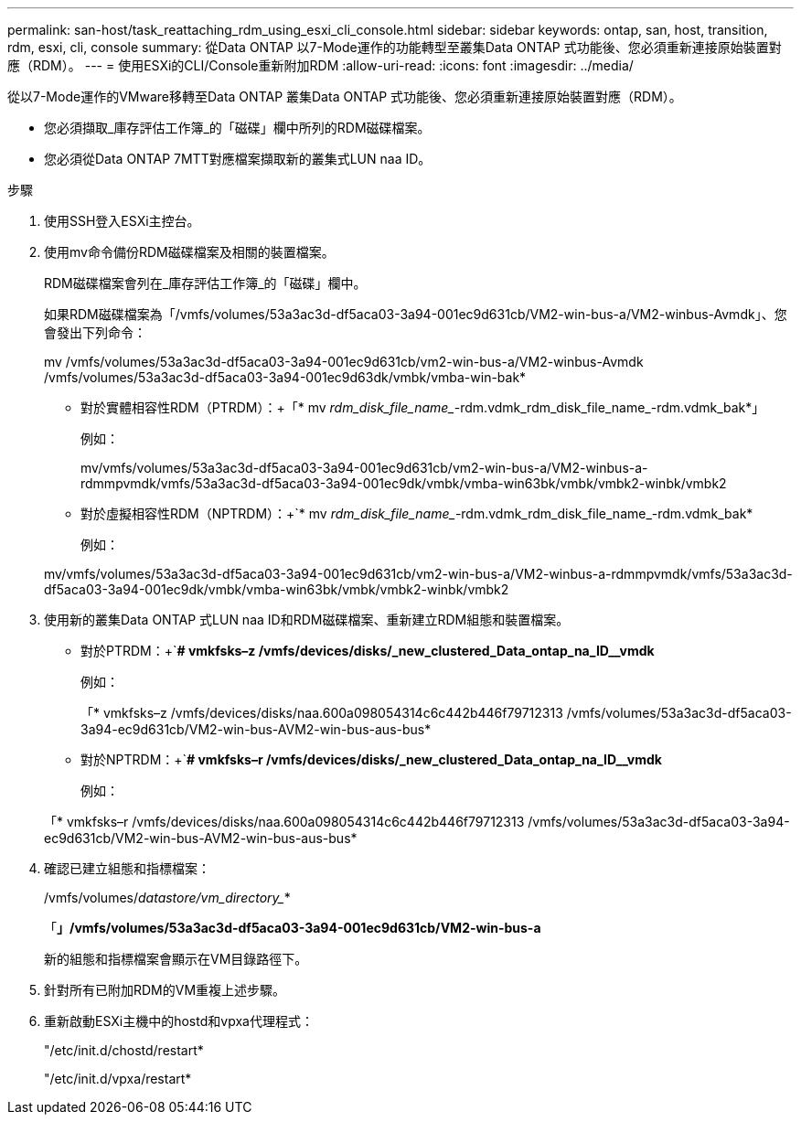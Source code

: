 ---
permalink: san-host/task_reattaching_rdm_using_esxi_cli_console.html 
sidebar: sidebar 
keywords: ontap, san, host, transition, rdm, esxi, cli, console 
summary: 從Data ONTAP 以7-Mode運作的功能轉型至叢集Data ONTAP 式功能後、您必須重新連接原始裝置對應（RDM）。 
---
= 使用ESXi的CLI/Console重新附加RDM
:allow-uri-read: 
:icons: font
:imagesdir: ../media/


[role="lead"]
從以7-Mode運作的VMware移轉至Data ONTAP 叢集Data ONTAP 式功能後、您必須重新連接原始裝置對應（RDM）。

* 您必須擷取_庫存評估工作簿_的「磁碟」欄中所列的RDM磁碟檔案。
* 您必須從Data ONTAP 7MTT對應檔案擷取新的叢集式LUN naa ID。


.步驟
. 使用SSH登入ESXi主控台。
. 使用mv命令備份RDM磁碟檔案及相關的裝置檔案。
+
RDM磁碟檔案會列在_庫存評估工作簿_的「磁碟」欄中。

+
如果RDM磁碟檔案為「/vmfs/volumes/53a3ac3d-df5aca03-3a94-001ec9d631cb/VM2-win-bus-a/VM2-winbus-Avmdk」、您會發出下列命令：

+
mv /vmfs/volumes/53a3ac3d-df5aca03-3a94-001ec9d631cb/vm2-win-bus-a/VM2-winbus-Avmdk /vmfs/volumes/53a3ac3d-df5aca03-3a94-001ec9d63dk/vmbk/vmba-win-bak*

+
** 對於實體相容性RDM（PTRDM）：+「* mv _rdm_disk_file_name__-rdm.vdmk_rdm_disk_file_name_-rdm.vdmk_bak*」
+
例如：

+
mv/vmfs/volumes/53a3ac3d-df5aca03-3a94-001ec9d631cb/vm2-win-bus-a/VM2-winbus-a-rdmmpvmdk/vmfs/53a3ac3d-df5aca03-3a94-001ec9dk/vmbk/vmba-win63bk/vmbk/vmbk2-winbk/vmbk2

** 對於虛擬相容性RDM（NPTRDM）：+`* mv _rdm_disk_file_name__-rdm.vdmk_rdm_disk_file_name_-rdm.vdmk_bak*
+
例如：

+
mv/vmfs/volumes/53a3ac3d-df5aca03-3a94-001ec9d631cb/vm2-win-bus-a/VM2-winbus-a-rdmmpvmdk/vmfs/53a3ac3d-df5aca03-3a94-001ec9dk/vmbk/vmba-win63bk/vmbk/vmbk2-winbk/vmbk2



. 使用新的叢集Data ONTAP 式LUN naa ID和RDM磁碟檔案、重新建立RDM組態和裝置檔案。
+
** 對於PTRDM：+`*# vmkfsks–z /vmfs/devices/disks/_new_clustered_Data_ontap_na_ID__vmdk*
+
例如：

+
「* vmkfsks–z /vmfs/devices/disks/naa.600a098054314c6c442b446f79712313 /vmfs/volumes/53a3ac3d-df5aca03-3a94-ec9d631cb/VM2-win-bus-AVM2-win-bus-aus-bus*

** 對於NPTRDM：+`*# vmkfsks–r /vmfs/devices/disks/_new_clustered_Data_ontap_na_ID__vmdk*
+
例如：

+
「* vmkfsks–r /vmfs/devices/disks/naa.600a098054314c6c442b446f79712313 /vmfs/volumes/53a3ac3d-df5aca03-3a94-ec9d631cb/VM2-win-bus-AVM2-win-bus-aus-bus*



. 確認已建立組態和指標檔案：
+
/vmfs/volumes/_datastore/vm_directory__*

+
「*」/vmfs/volumes/53a3ac3d-df5aca03-3a94-001ec9d631cb/VM2-win-bus-a*

+
新的組態和指標檔案會顯示在VM目錄路徑下。

. 針對所有已附加RDM的VM重複上述步驟。
. 重新啟動ESXi主機中的hostd和vpxa代理程式：
+
"/etc/init.d/chostd/restart*

+
"/etc/init.d/vpxa/restart*


